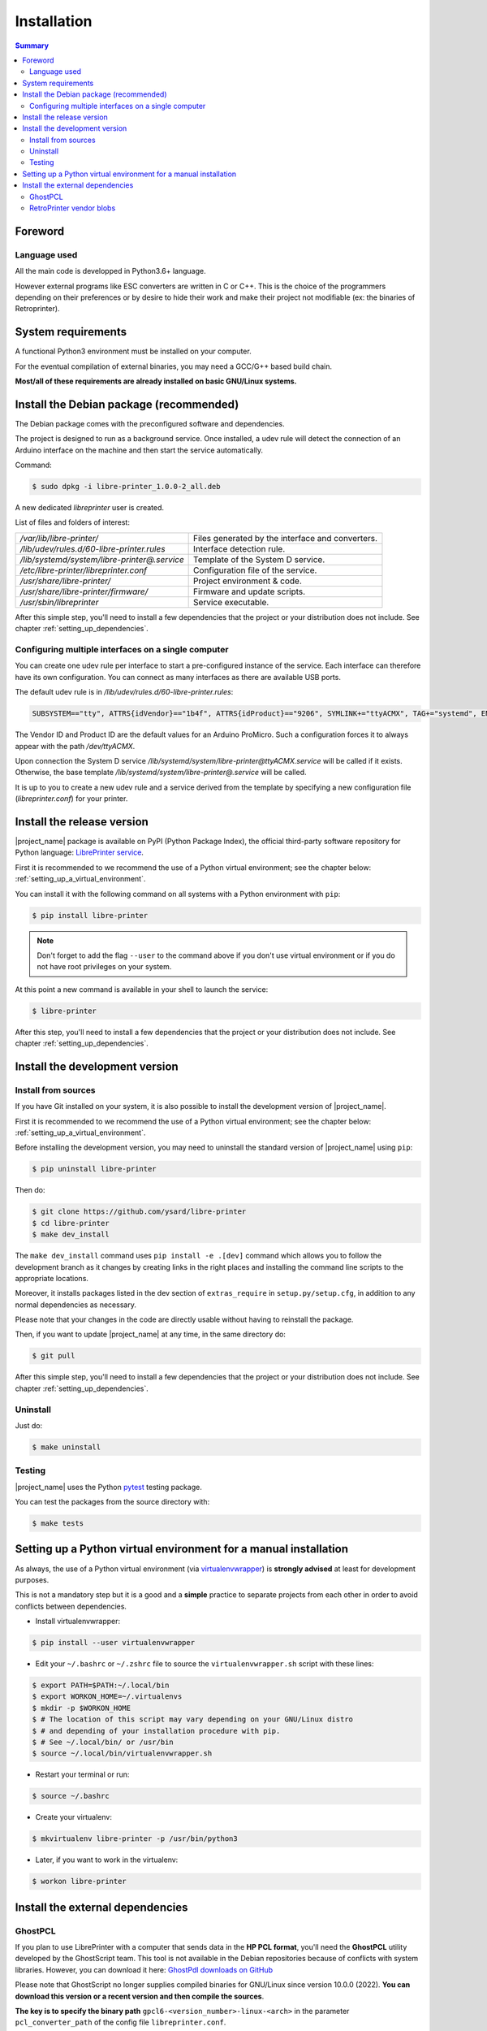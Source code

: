 .. _installation:

Installation
============

.. contents:: Summary
    :depth: 2
    :local:
    :backlinks: top

Foreword
--------

Language used
~~~~~~~~~~~~~

All the main code is developped in Python3.6+ language.

However external programs like ESC converters are written in C or C++.
This is the choice of the programmers depending on their preferences or by desire to
hide their work and make their project not modifiable (ex: the binaries of Retroprinter).


System requirements
-------------------

A functional Python3 environment must be installed on your computer.

For the eventual compilation of external binaries, you may need a GCC/G++ based build chain.

**Most/all of these requirements are already installed on basic GNU/Linux systems.**


Install the Debian package (recommended)
----------------------------------------

The Debian package comes with the preconfigured software and dependencies.

The project is designed to run as a background service.
Once installed, a udev rule will detect the connection of an Arduino interface
on the machine and then start the service automatically.

Command:

.. code-block:: bash

    $ sudo dpkg -i libre-printer_1.0.0-2_all.deb

A new dedicated `libreprinter` user is created.

List of files and folders of interest:

============================================ =================================================
`/var/lib/libre-printer/`                    Files generated by the interface and converters.
`/lib/udev/rules.d/60-libre-printer.rules`   Interface detection rule.
`/lib/systemd/system/libre-printer@.service` Template of the System D service.
`/etc/libre-printer/libreprinter.conf`       Configuration file of the service.
`/usr/share/libre-printer/`                  Project environment & code.
`/usr/share/libre-printer/firmware/`         Firmware and update scripts.
`/usr/sbin/libreprinter`                     Service executable.
============================================ =================================================

After this simple step, you'll need to install a few dependencies that
the project or your distribution does not include. See chapter :ref:`setting_up_dependencies`.


.. _setting_up_multiple_printers:

Configuring multiple interfaces on a single computer
~~~~~~~~~~~~~~~~~~~~~~~~~~~~~~~~~~~~~~~~~~~~~~~~~~~~

You can create one udev rule per interface to start a pre-configured instance of
the service. Each interface can therefore have its own configuration.
You can connect as many interfaces as there are available USB ports.

The default udev rule is in `/lib/udev/rules.d/60-libre-printer.rules`:

.. code-block::

    SUBSYSTEM=="tty", ATTRS{idVendor}=="1b4f", ATTRS{idProduct}=="9206", SYMLINK+="ttyACMX", TAG+="systemd", ENV{SYSTEMD_WANTS}="libre-printer@ttyACMX.service"

The Vendor ID and Product ID are the default values for an Arduino
ProMicro. Such a configuration forces it to always appear with the path
`/dev/ttyACMX`.

Upon connection the System D service `/lib/systemd/system/libre-printer@ttyACMX.service`
will be called if it exists. Otherwise, the base template `/lib/systemd/system/libre-printer@.service`
will be called.

It is up to you to create a new udev rule and a service derived from the template
by specifying a new configuration file (`libreprinter.conf`) for your printer.


Install the release version
---------------------------

|project_name| package is available on PyPI (Python Package Index), the official
third-party software repository for Python language:
`LibrePrinter service <https://pypi.python.org/pypi/libre-printer>`_.

First it is recommended to we recommend the use of a Python virtual environment;
see the chapter below: :ref:`setting_up_a_virtual_environment`.

You can install it with the following command on all systems with a Python environment with ``pip``:

.. code-block:: bash

   $ pip install libre-printer

.. note:: Don't forget to add the flag ``--user`` to the command above if you don't use
   virtual environment or if you do not have root privileges on your system.


At this point a new command is available in your shell to launch the service:

.. code-block:: bash

    $ libre-printer

After this step, you'll need to install a few dependencies that
the project or your distribution does not include. See chapter :ref:`setting_up_dependencies`.


.. _install_dev_version:

Install the development version
-------------------------------

Install from sources
~~~~~~~~~~~~~~~~~~~~

If you have Git installed on your system, it is also possible to install the development
version of |project_name|.

First it is recommended to we recommend the use of a Python virtual environment;
see the chapter below: :ref:`setting_up_a_virtual_environment`.

Before installing the development version, you may need to uninstall the standard version
of |project_name| using ``pip``:

.. code-block:: bash

   $ pip uninstall libre-printer

Then do:

.. code-block:: bash

   $ git clone https://github.com/ysard/libre-printer
   $ cd libre-printer
   $ make dev_install


The ``make dev_install`` command uses ``pip install -e .[dev]`` command which allows
you to follow the development branch as it changes by creating links in the right places
and installing the command line scripts to the appropriate locations.

Moreover, it installs packages listed in the dev section of ``extras_require`` in
``setup.py/setup.cfg``, in addition to any normal dependencies as necessary.

Please note that your changes in the code are directly usable without having to reinstall the package.

Then, if you want to update |project_name| at any time, in the same directory do:

.. code-block:: bash

   $ git pull

After this simple step, you'll need to install a few dependencies that
the project or your distribution does not include. See chapter :ref:`setting_up_dependencies`.


Uninstall
~~~~~~~~~

Just do:

.. code-block:: bash

   $ make uninstall


Testing
~~~~~~~

|project_name| uses the Python `pytest <https://pytest.org/>`_ testing package.

You can test the packages from the source directory with:

.. code-block:: bash

   $ make tests


.. _setting_up_a_virtual_environment:

Setting up a Python virtual environment for a manual installation
-----------------------------------------------------------------

As always, the use of a Python virtual environment
(via `virtualenvwrapper <https://docs.python-guide.org/dev/virtualenvs/>`_) is **strongly advised**
at least for development purposes.

This is not a mandatory step but it is a good and a **simple** practice to separate projects
from each other in order to avoid conflicts between dependencies.

* Install virtualenvwrapper:

.. code-block:: bash

   $ pip install --user virtualenvwrapper

* Edit your ``~/.bashrc`` or ``~/.zshrc`` file to source the ``virtualenvwrapper.sh`` script with these lines:

.. code-block:: bash

   $ export PATH=$PATH:~/.local/bin
   $ export WORKON_HOME=~/.virtualenvs
   $ mkdir -p $WORKON_HOME
   $ # The location of this script may vary depending on your GNU/Linux distro
   $ # and depending of your installation procedure with pip.
   $ # See ~/.local/bin/ or /usr/bin
   $ source ~/.local/bin/virtualenvwrapper.sh

* Restart your terminal or run:

.. code-block:: bash

   $ source ~/.bashrc

* Create your virtualenv:

.. code-block:: bash

   $ mkvirtualenv libre-printer -p /usr/bin/python3

* Later, if you want to work in the virtualenv:

.. code-block:: bash

   $ workon libre-printer


.. _setting_up_dependencies:

Install the external dependencies
---------------------------------

GhostPCL
~~~~~~~~

If you plan to use LibrePrinter with a computer that sends data in the
**HP PCL format**, you'll need the **GhostPCL** utility developed by the GhostScript team.
This tool is not available in the Debian repositories because of conflicts with
system libraries. However, you can download it here:
`GhostPdl downloads on GitHub <https://github.com/ArtifexSoftware/ghostpdl-downloads/releases>`_

Please note that GhostScript no longer supplies compiled binaries for GNU/Linux
since version 10.0.0 (2022).
**You can download this version or a recent version and then compile the sources**.

**The key is to specify the binary path** ``gpcl6-<version_number>-linux-<arch>``
in the parameter ``pcl_converter_path`` of the config file ``libreprinter.conf``.

Compiling sources is easy; First download and extract the archive (for example:
``ghostpdl-10.03.1.tar.xz``), then:

.. code-block:: bash

   $ ./configure
   $ make -j 2
   $ make install # Will install the binaries in /usr/local by default


RetroPrinter vendor blobs
~~~~~~~~~~~~~~~~~~~~~~~~~

TBR
